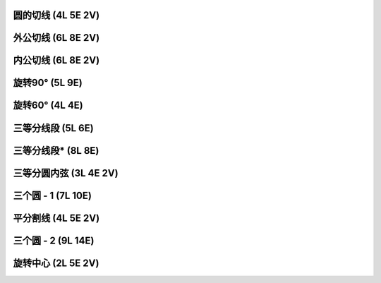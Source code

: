 ﻿圆的切线 (4L 5E 2V)
^^^^^^^^^^^^^^^^^^^

.. image:: 10.01_4L.jpg

.. image:: 10.01_5E.jpg

.. image:: 10.01_2V.jpg

外公切线 (6L 8E 2V)
^^^^^^^^^^^^^^^^^^^

.. image:: 10.02_6L.jpg

.. image:: 10.02_8E.jpg

.. image:: 10.02_2V.jpg

内公切线 (6L 8E 2V)
^^^^^^^^^^^^^^^^^^^

.. image:: 10.03_6L.jpg

.. image:: 10.03_8E.jpg

.. image:: 10.03_2V.jpg

旋转90° (5L 9E)
^^^^^^^^^^^^^^^^

.. image:: 10.04_5L9E.jpg

旋转60° (4L 4E)
^^^^^^^^^^^^^^^^

.. image:: 10.05_4L4E.jpg

三等分线段 (5L 6E)
^^^^^^^^^^^^^^^^^^

.. image:: 10.06_5L.jpg

.. image:: 10.06_6E.jpg

三等分线段* (8L 8E)
^^^^^^^^^^^^^^^^^^^

.. image:: 10.07_8L8E.jpg

三等分圆内弦 (3L 4E 2V)
^^^^^^^^^^^^^^^^^^^^^^^

.. image:: 10.08_3L.jpg

.. image:: 10.08_4E.jpg

.. image:: 10.08_2V.jpg

三个圆 - 1 (7L 10E)
^^^^^^^^^^^^^^^^^^^

.. image:: 10.09_7L.jpg

.. image:: 10.09_10E.jpg

平分割线 (4L 5E 2V)
^^^^^^^^^^^^^^^^^^^

.. image:: 10.10_4L.jpg

.. image:: 10.10_5E.jpg

.. image:: 10.10_2V.jpg

三个圆 - 2 (9L 14E)
^^^^^^^^^^^^^^^^^^^

.. image:: 10.11_9L.jpg

.. image:: 10.11_14E.jpg

旋转中心 (2L 5E 2V)
^^^^^^^^^^^^^^^^^^^

.. image:: 10.12_2L.jpg

.. image:: 10.12_5E.jpg

.. image:: 10.12_2V.jpg
